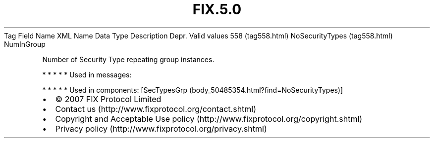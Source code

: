 .TH FIX.5.0 "" "" "Tag #558"
Tag
Field Name
XML Name
Data Type
Description
Depr.
Valid values
558 (tag558.html)
NoSecurityTypes (tag558.html)
NumInGroup
.PP
Number of Security Type repeating group instances.
.PP
   *   *   *   *   *
Used in messages:
.PP
   *   *   *   *   *
Used in components:
[SecTypesGrp (body_50485354.html?find=NoSecurityTypes)]

.PD 0
.P
.PD

.PP
.PP
.IP \[bu] 2
© 2007 FIX Protocol Limited
.IP \[bu] 2
Contact us (http://www.fixprotocol.org/contact.shtml)
.IP \[bu] 2
Copyright and Acceptable Use policy (http://www.fixprotocol.org/copyright.shtml)
.IP \[bu] 2
Privacy policy (http://www.fixprotocol.org/privacy.shtml)
